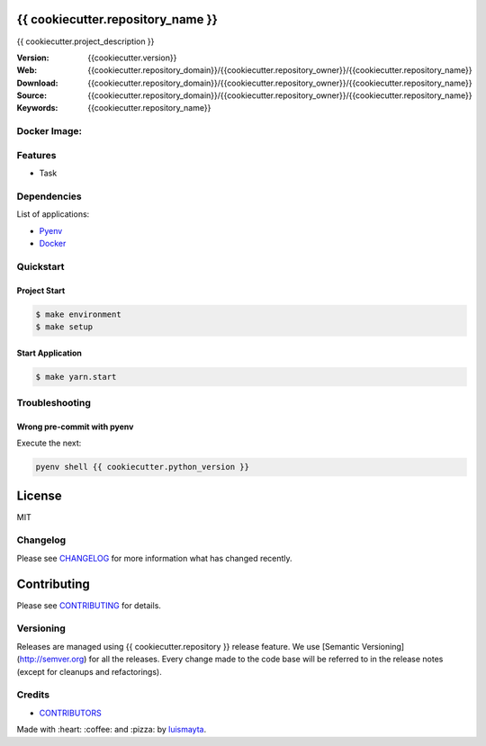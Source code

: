 {{ cookiecutter.repository_name }}
==================================

{{ cookiecutter.project_description }}

:Version: {{cookiecutter.version}}
:Web: {{cookiecutter.repository_domain}}/{{cookiecutter.repository_owner}}/{{cookiecutter.repository_name}}
:Download: {{cookiecutter.repository_domain}}/{{cookiecutter.repository_owner}}/{{cookiecutter.repository_name}}
:Source: {{cookiecutter.repository_domain}}/{{cookiecutter.repository_owner}}/{{cookiecutter.repository_name}}
:Keywords: {{cookiecutter.repository_name}}


Docker Image:
-------------

|MicroBadger| |Docker Stars| |Docker Pulls|

.. contents:: Table of Contents:
    :local:

Features
--------

* Task

Dependencies
------------

List of applications:

- `Pyenv`_
- `Docker`_


Quickstart
----------

Project Start
^^^^^^^^^^^^^

.. code:: bash

    $ make environment
    $ make setup

Start Application
^^^^^^^^^^^^^^^^^

.. code:: bash

    $ make yarn.start

Troubleshooting
---------------

Wrong pre-commit with pyenv
^^^^^^^^^^^^^^^^^^^^^^^^^^^

Execute the next:

.. code:: bash

    pyenv shell {{ cookiecutter.python_version }}


License
=======

MIT

Changelog
---------

Please see `CHANGELOG`_ for more information what
has changed recently.

Contributing
============

Please see `CONTRIBUTING`_ for details.


Versioning
----------

Releases are managed using {{ cookiecutter.repository }} release feature.
We use [Semantic Versioning](http://semver.org) for all
the releases. Every change made to the code base will be referred to in the release notes (except for
cleanups and refactorings).

Credits
-------

-  `CONTRIBUTORS`_

Made with :heart: :coffee: and :pizza: by `luismayta`_.

.. |license| image:: https://img.shields.io/github/license/mashape/apistatus.svg?style=flat-square
    :target: LICENSE
    :alt: License

.. Links
.. _`CHANGELOG`: CHANGELOG.rst
.. _`CONTRIBUTORS`: docs/source/AUTHORS.rst
.. _`CONTRIBUTING`: docs/source/CONTRIBUTING.rst
.. _`LICENSE`: LICENSE

.. _`hadenlabs`: https://github.com/hadenlabs
.. _`luismayta`: https://github.com/luismayta

.. _`Github`: https://github.com/luismayta
.. _`Linkedin`: https://www.linkedin.com/in/luismayta
.. _`Email`: slovacus@gmail.com
    :target: mailto:slovacus@gmail.com
.. _`Twitter`: https://twitter.com/slovacus
.. _`Website`: http://luismayta.github.io
.. _`PGP`: https://keybase.io/luismayta/pgp_keys.asc

.. |Build Status| image:: https://travis-ci.org/hadenlabs/{{cookiecutter.repository_name}}.svg
   :target: https://travis-ci.org/hadenlabs/{{cookiecutter.repository_name}}
.. |GitHub issues| image:: https://img.shields.io/github/issues/hadenlabs/{{cookiecutter.repository_name}}.svg
   :target: {{cookiecutter.repository_domain}}/hadenlabs/{{cookiecutter.repository_name}}/issues
.. |GitHub license| image:: https://img.shields.io/github/license/mashape/apistatus.svg?style=flat-square
   :target: LICENSE

.. Badges for images hub docker
.. |MicroBadger| image:: https://images.microbadger.com/badges/image/{{cookiecutter.docker_hub_user}}/{{cookiecutter.docker_name}}.svg
   :target: http://microbadger.com/images/{{cookiecutter.docker_hub_user}}/{{cookiecutter.docker_name}}
.. |Docker Stars| image:: https://img.shields.io/docker/stars/{{cookiecutter.docker_hub_user}}/{{cookiecutter.docker_name}}.svg?style=flat-square
   :target: https://hub.docker.com/r/{{cookiecutter.docker_hub_user}}/{{cookiecutter.docker_name}}
.. |Docker Pulls| image:: https://img.shields.io/docker/pulls/{{cookiecutter.docker_hub_user}}/{{cookiecutter.docker_name}}.svg?style=flat-square
   :target: https://hub.docker.com/r/{{cookiecutter.docker_hub_user}}/{{cookiecutter.docker_name}}

.. Dependences:

.. _Pyenv: https://github.com/pyenv/pyenv
.. _Docker: https://www.docker.com/
